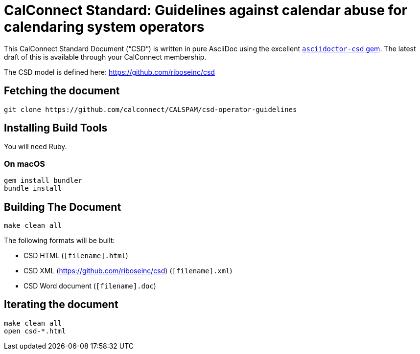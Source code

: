= CalConnect Standard: Guidelines against calendar abuse for calendaring system operators

////
image:https://img.shields.io/travis/calconnect/csd-operator-guidelines/master.svg[
	Build Status, link="https://travis-ci.org/calconnect/csd-operator-guidelines"]
////

This CalConnect Standard Document ("`CSD`") is written in pure AsciiDoc using the excellent
https://github.com/riboseinc/asciidoctor-csd[`asciidoctor-csd` gem]. The latest
draft of this is available through your CalConnect membership.

The CSD model is defined here: https://github.com/riboseinc/csd

== Fetching the document

[source,sh]
----
git clone https://github.com/calconnect/CALSPAM/csd-operator-guidelines
----

== Installing Build Tools

You will need Ruby.

=== On macOS

[source,sh]
----
gem install bundler
bundle install
----

== Building The Document

[source,sh]
----
make clean all
----

The following formats will be built:

* CSD HTML (`[filename].html`)
* CSD XML (https://github.com/riboseinc/csd) (`[filename].xml`)
* CSD Word document (`[filename].doc`)

== Iterating the document

[source,sh]
----
make clean all
open csd-*.html
----



